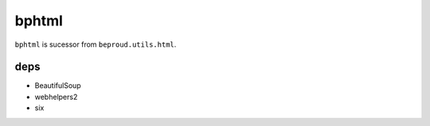 =====================
bphtml
=====================

``bphtml`` is sucessor from ``beproud.utils.html``.

.. image:: https://travis-ci.org/beproud/bphtml.svg?branch=master
    :target: https://travis-ci.org/beproud/bphtml

deps
---------------------

- BeautifulSoup
- webhelpers2
- six
